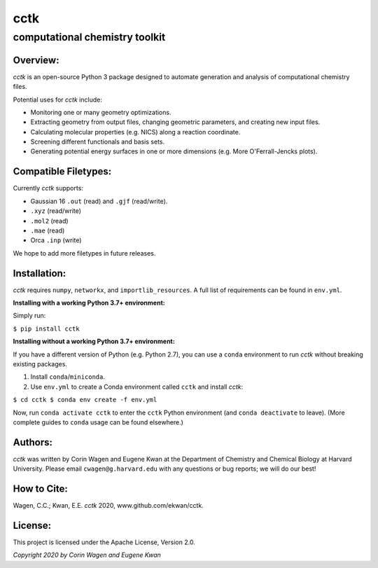 ====
cctk
====

computational chemistry toolkit
====

Overview:
____

*cctk* is an open-source Python 3 package designed to automate generation and analysis of computational chemistry files. 

Potential uses for *cctk* include:

- Monitoring one or many geometry optimizations.
- Extracting geometry from output files, changing geometric parameters, and creating new input files.
- Calculating molecular properties (e.g. NICS) along a reaction coordinate.
- Screening different functionals and basis sets.
- Generating potential energy surfaces in one or more dimensions (e.g. More O'Ferrall-Jencks plots).

Compatible Filetypes:
____

Currently *cctk* supports:

- Gaussian 16 ``.out`` (read) and ``.gjf`` (read/write).
- ``.xyz`` (read/write)
- ``.mol2`` (read)
- ``.mae`` (read)
- Orca ``.inp`` (write)

We hope to add more filetypes in future releases. 

Installation:
____

*cctk* requires ``numpy``, ``networkx``, and ``importlib_resources``. A full list of requirements can be found in ``env.yml``.

**Installing with a working Python 3.7+ environment:**

Simply run:

``$ pip install cctk``

**Installing without a working Python 3.7+ environment:**

If you have a different version of Python (e.g. Python 2.7), you can use a ``conda`` environment to run *cctk* without breaking existing packages.

1. Install ``conda``/``miniconda``.
2. Use ``env.yml`` to create a Conda environment called ``cctk`` and install *cctk*:

``$ cd cctk
$ conda env create -f env.yml``

Now, run ``conda activate cctk`` to enter the ``cctk`` Python environment (and ``conda deactivate`` to leave). (More complete guides to ``conda`` usage can be found elsewhere.)

Authors:
____
*cctk* was written by Corin Wagen and Eugene Kwan at the Department of Chemistry and Chemical Biology at Harvard University. 
Please email ``cwagen@g.harvard.edu`` with any questions or bug reports; we will do our best!

How to Cite:
____
Wagen, C.C.; Kwan, E.E. *cctk* 2020, www.github.com/ekwan/cctk.

License:
____
This project is licensed under the Apache License, Version 2.0.

*Copyright 2020 by Corin Wagen and Eugene Kwan*
